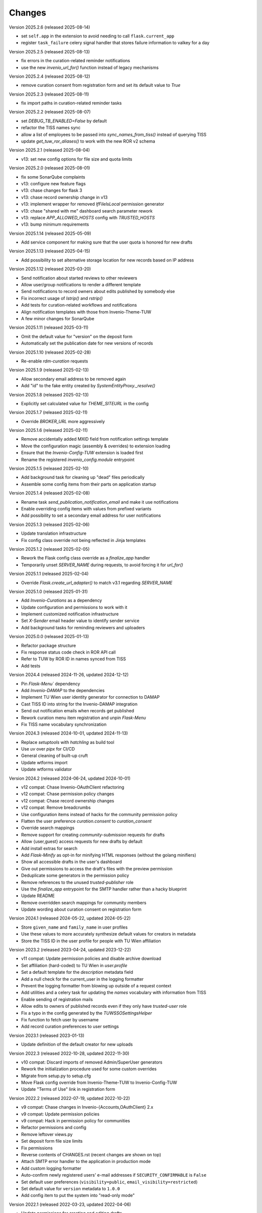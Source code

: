 ..
    Copyright (C) 2020-2025 TU Wien.

    Invenio Config TUW is free software; you can redistribute it and/or
    modify it under the terms of the MIT License; see LICENSE file for more
    details.

Changes
=======


Version 2025.2.6 (released 2025-08-14)

- set ``self.app`` in the extension to avoid needing to call ``flask.current_app``
- register ``task_failure`` celery signal handler that stores failure information to valkey for a day


Version 2025.2.5 (released 2025-08-13)

- fix errors in the curation-related reminder notifications
- use the new `invenio_url_for()` function instead of legacy mechanisms


Version 2025.2.4 (released 2025-08-12)

- remove curation consent from registration form and set its default value to `True`


Version 2025.2.3 (released 2025-08-11)

- fix import paths in curation-related reminder tasks


Version 2025.2.2 (released 2025-08-07)

- set `DEBUG_TB_ENABLED=False` by default
- refactor the TISS names sync
- allow a list of employees to be passed into `sync_names_from_tiss()` instead of querying TISS
- update `get_tuw_ror_aliases()` to work with the new ROR v2 schema


Version 2025.2.1 (released 2025-08-04)

- v13: set new config options for file size and quota limits


Version 2025.2.0 (released 2025-08-01)

- fix some SonarQube complaints
- v13: configure new feature flags
- v13: chase changes for flask 3
- v13: chase record ownership change in v13
- v13: implement wrapper for removed `IfFileIsLocal` permission generator
- v13: chase "shared with me" dashboard search parameter rework
- v13: replace `APP_ALLOWED_HOSTS` config with `TRUSTED_HOSTS`
- v13: bump minimum requirements


Version 2025.1.14 (released 2025-05-09)

- Add service component for making sure that the user quota is honored for new drafts


Version 2025.1.13 (released 2025-04-15)

- Add possibility to set alternative storage location for new records based on IP address


Version 2025.1.12 (released 2025-03-20)

- Send notification about started reviews to other reviewers
- Allow user/group notifications to render a different template
- Send notifications to record owners about edits published by somebody else
- Fix incorrect usage of `lstrip()` and `rstrip()`
- Add tests for curation-related workflows and notifications
- Align notification templates with those from Invenio-Theme-TUW
- A few minor changes for SonarQube


Version 2025.1.11 (released 2025-03-11)

- Omit the default value for "version" on the deposit form
- Automatically set the publication date for new versions of records


Version 2025.1.10 (released 2025-02-28)

- Re-enable `rdm-curation` requests


Version 2025.1.9 (released 2025-02-13)

- Allow secondary email address to be removed again
- Add "id" to the fake entity created by `SystemEntityProxy._resolve()`


Version 2025.1.8 (released 2025-02-13)

- Explicitly set calculated value for `THEME_SITEURL` in the config


Version 2025.1.7 (released 2025-02-11)

- Override `BROKER_URL` more aggressively


Version 2025.1.6 (released 2025-02-11)

- Remove accidentally added MXID field from notification settings template
- Move the configuration magic (assembly & overrides) to extension loading
- Ensure that the `Invenio-Config-TUW` extension is loaded first
- Rename the registered `invenio_config.module` entrypoint


Version 2025.1.5 (released 2025-02-10)

- Add background task for cleaning up "dead" files periodically
- Assemble some config items from their parts on application startup


Version 2025.1.4 (released 2025-02-08)

- Rename task `send_publication_notification_email` and make it use notifications
- Enable overriding config items with values from prefixed variants
- Add possibility to set a secondary email address for user notifications


Version 2025.1.3 (released 2025-02-06)

- Update translation infrastructure
- Fix config class override not being reflected in Jinja templates


Version 2025.1.2 (released 2025-02-05)

- Rework the Flask config class override as a `finalize_app` handler
- Temporarily unset `SERVER_NAME` during requests, to avoid forcing it for `url_for()`


Version 2025.1.1 (released 2025-02-04)

- Override `Flask.create_url_adapter()` to match v3.1 regarding `SERVER_NAME`


Version 2025.1.0 (released 2025-01-31)

- Add `Invenio-Curations` as a dependency
- Update configuration and permissions to work with it
- Implement customized notification infrastructure
- Set `X-Sender` email header value to identify sender service
- Add background tasks for reminding reviewers and uploaders


Version 2025.0.0 (released 2025-01-13)

- Refactor package structure
- Fix response status code check in ROR API call
- Refer to TUW by ROR ID in names synced from TISS
- Add tests


Version 2024.4 (released 2024-11-26, updated 2024-12-12)

- Pin `Flask-Menu`` dependency
- Add `Invenio-DAMAP` to the dependencies
- Implement TU Wien user identity generator for connection to DAMAP
- Cast TISS ID into string for the Invenio-DAMAP integration
- Send out notification emails when records get published
- Rework curation menu item registration and unpin `Flask-Menu`
- Fix TISS name vocabulary synchronization


Version 2024.3 (released 2024-10-01, updated 2024-11-13)

- Replace `setuptools` with `hatchling` as build tool
- Use `uv` over `pipx` for CI/CD
- General cleaning of built-up cruft
- Update wtforms import
- Update wtforms validator


Version 2024.2 (released 2024-06-24, updated 2024-10-01)

- v12 compat: Chase Invenio-OAuthClient refactoring
- v12 compat: Chase permission policy changes
- v12 compat: Chase record ownership changes
- v12 compat: Remove breadcrumbs
- Use configuration items instead of hacks for the community permission policy
- Flatten the user preference `curation.consent` to `curation_consent`
- Override search mappings
- Remove support for creating `community-submission` requests for drafts
- Allow {user,guest} access requests for new drafts by default
- Add install extras for search
- Add `Flask-Minify` as opt-in for minifying HTML responses (without the golang minifiers)
- Show all accessible drafts in the user's dashboard
- Give out permissions to access the draft's files with the preview permission
- Deduplicate some generators in the permission policy
- Remove references to the unused `trusted-publisher` role
- Use the `finalize_app` entrypoint for the SMTP handler rather than a hacky blueprint
- Update README
- Remove overridden search mappings for community members
- Update wording about curation consent on registration form


Version 2024.1 (released 2024-05-22, updated 2024-05-22)

- Store ``given_name`` and ``family_name`` in user profiles
- Use these values to more accurately synthesize default values for creators in metadata
- Store the TISS ID in the user profile for people with TU Wien affiliation


Version 2023.2 (released 2023-04-24, updated 2023-12-22)

- v11 compat: Update permission policies and disable archive download
- Set affiliation (hard-coded) to TU Wien in `user.profile`
- Set a default template for the `description` metadata field
- Add a null check for the current_user in the logging formatter
- Prevent the logging formatter from blowing up outside of a request context
- Add utilities and a celery task for updating the `names` vocabulary with information from TISS
- Enable sending of registration mails
- Allow edits to owners of published records even if they only have `trusted-user` role
- Fix a typo in the config generated by the `TUWSSOSettingsHelper`
- Fix function to fetch user by username
- Add record curation preferences to user settings


Version 2023.1 (released 2023-01-13)

- Update definition of the default creator for new uploads


Version 2022.3 (released 2022-10-28, updated 2022-11-30)

- v10 compat: Discard imports of removed Admin/SuperUser generators
- Rework the initialization procedure used for some custom overrides
- Migrate from setup.py to setup.cfg
- Move Flask config override from Invenio-Theme-TUW to Invenio-Config-TUW
- Update "Terms of Use" link in registration form


Version 2022.2 (released 2022-07-19, updated 2022-10-22)

- v9 compat: Chase changes in Invenio-{Accounts,OAuthClient} 2.x
- v9 compat: Update permission policies
- v9 compat: Hack in permission policy for communities
- Refactor permissions and config
- Remove leftover views.py
- Set deposit form file size limits
- Fix permissions
- Reverse contents of CHANGES.rst (recent changes are shown on top)
- Attach SMTP error handler to the application in production mode
- Add custom logging formatter
- Auto-confirm newly registered users' e-mail addresses if ``SECURITY_CONFIRMABLE`` is ``False``
- Set default user preferences (``visibility=public``, ``email_visibility=restricted``)
- Set default value for ``version`` metadata to ``1.0.0``
- Add config item to put the system into "read-only mode"


Version 2022.1 (released 2022-03-23, updated 2022-04-06)

- Update permissions for creating and editing drafts
- Use the OAI metadata implementation from Invenio-RDM-Records
- Change the default file size and bucket quota limits to 75GB


Version 2021.2 (released 2021-12-07, updated 2021-12-20)

- Make ready for InvenioRDM v7
- Add requests permission policy
- Enforce a rate limit for HTTP requests
- Change method of overriding the record permission policy
- Add datacite and oai_datacite metadataPrefixes to the OAI endpoint


Version 2021.1 (released 2021-07-15)

- Initial public release.
- Update the list of citation styles
